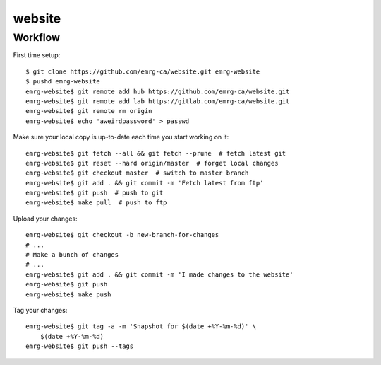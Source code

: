 website
=======

Workflow
--------

First time setup::

    $ git clone https://github.com/emrg-ca/website.git emrg-website
    $ pushd emrg-website
    emrg-website$ git remote add hub https://github.com/emrg-ca/website.git
    emrg-website$ git remote add lab https://gitlab.com/emrg-ca/website.git
    emrg-website$ git remote rm origin
    emrg-website$ echo 'aweirdpassword' > passwd

Make sure your local copy is up-to-date each time you start working on it::

    emrg-website$ git fetch --all && git fetch --prune  # fetch latest git
    emrg-website$ git reset --hard origin/master  # forget local changes
    emrg-website$ git checkout master  # switch to master branch
    emrg-website$ git add . && git commit -m 'Fetch latest from ftp'
    emrg-website$ git push  # push to git
    emrg-website$ make pull  # push to ftp

Upload your changes::

    emrg-website$ git checkout -b new-branch-for-changes
    # ...
    # Make a bunch of changes
    # ...
    emrg-website$ git add . && git commit -m 'I made changes to the website'
    emrg-website$ git push
    emrg-website$ make push

Tag your changes::

    emrg-website$ git tag -a -m 'Snapshot for $(date +%Y-%m-%d)' \
        $(date +%Y-%m-%d)
    emrg-website$ git push --tags
